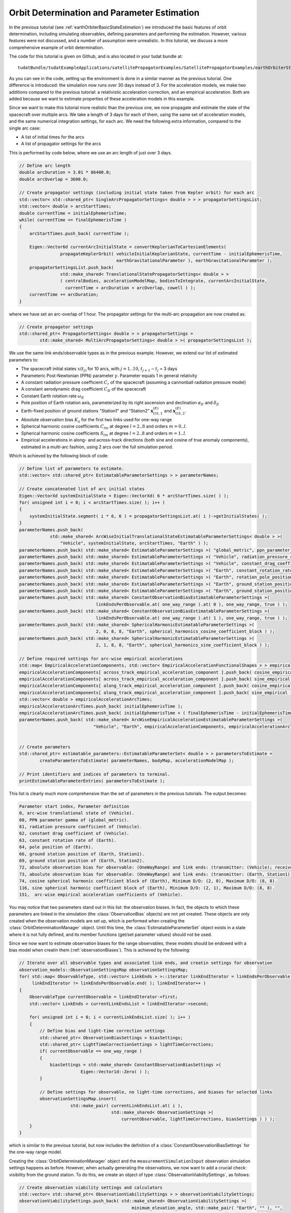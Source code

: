 .. _earthOrbiterStateEstimation:

Orbit Determination and Parameter Estimation
============================================

In the previous tutorial (see :ref:`earthOrbiterBasicStateEstimation`) we introduced the basic features of orbit determination, including simulating observables, defining parameters and performing the estimation. However, various features were not discussed, and a number of assumption were unrealistic. In this tutorial, we discuss a more comprehensive example of orbit determination.

The code for this tutorial is given on Github, and is also located in your tudat bundle at::

   tudatBundle/tudatExampleApplications/satellitePropagatorExamples/SatellitePropagatorExamples/earthOrbiterStateEstimation.cpp

As you can see in the code, setting up the environment is done in a similar manner as the previous tutorial. One difference is introduced: the simulation now runs over 30 days instead of 3. For the acceleration models, we make two additions compared to the previous tutorial: a relativistic acceleration correction, and an empirical acceleration. Both are added because we want to estimate properties of these acceleration models in this example.  

Since we want to make this tutorial more realistic than the previous one, we now propagate and estimate the state of the spacecraft over multiple arcs. We take a length of 3 days for each of them, using the same set of acceleration models, and the same numerical integration settings, for each arc. We need the following extra information, compared to the single arc case:

* A list of initial times for the arcs
* A list of propagator settings for the arcs

This is performed by code below, where we use an arc length of just over 3 days.

.. code-block:: cpp

    // Define arc length
    double arcDuration = 3.01 * 86400.0;
    double arcOverlap = 3600.0;

    // Create propagator settings (including initial state taken from Kepler orbit) for each arc
    std::vector< std::shared_ptr< SingleArcPropagatorSettings< double > > > propagatorSettingsList;
    std::vector< double > arcStartTimes;
    double currentTime = initialEphemerisTime;
    while( currentTime <= finalEphemerisTime )
    {
        arcStartTimes.push_back( currentTime );

        Eigen::Vector6d currentArcInitialState = convertKeplerianToCartesianElements(
                    propagateKeplerOrbit( vehicleInitialKeplerianState, currentTime - initialEphemerisTime,
                                          earthGravitationalParameter ), earthGravitationalParameter );
        propagatorSettingsList.push_back(
                    std::make_shared< TranslationalStatePropagatorSettings< double > >
                    ( centralBodies, accelerationModelMap, bodiesToIntegrate, currentArcInitialState,
                      currentTime + arcDuration + arcOverlap, cowell ) );
        currentTime += arcDuration;
    }

where we have set an arc-overlap of 1 hour. The propagator settings for the multi-arc propagation are now created as:

.. code-block:: cpp

    // Create propagator settings
    std::shared_ptr< PropagatorSettings< double > > propagatorSettings =
            std::make_shared< MultiArcPropagatorSettings< double > >( propagatorSettingsList );
            
We use the same link ends/observable types as in the previous example. However, we extend our list of estimated parameters to:

* The spacecraft initial states :math:`x(t_{j)}` for 10 arcs, with :math:`j=1..10`, :math:`t_{j+1}-t_{j}` = 3 days
* Parameteric Post-Newtonian (PPN) parameter :math:`\gamma`. Parameter equals 1 in general relativity
* A constant radiation pressure coefficient :math:`C_{r}` of the spacecraft (assuming a cannonball radiation pressure model)
* A constant aerodynamic drag coefficient :math:`C_{D}` of the spacecraft
* Constant Earth rotation rate :math:`\omega_{E}`
* Pole position of Earth rotation axis, parameterized by its right ascension and declination :math:`\alpha_{E}` and :math:`\delta_{E}`
* Earth-fixed position of ground stations "Station1" and "Station2"  :math:`\mathbf{x}_{GS,1}^{(E)}` and :math:`\mathbf{x}_{GS,2}^{(E)}`.
* Absolute observation bias :math:`K_{a}` for the first two links used for one-way range 
* Spherical harmonic cosine coefficients :math:`C_{lm}` at degree :math:`l=2..8` and orders :math:`m=0..l`.
* Spherical harmonic cosine coefficients :math:`S_{lm}` at degree :math:`l=2..8` and orders :math:`m=1..l`.
* Empirical accelerations in along- and across-track directions (both sine and cosine of true anomaly components), estimated in a multi-arc fashion, using 2 arcs over the full simulation period.
    
Which is achieved by the following block of code:

.. code-block:: cpp

    // Define list of parameters to estimate.
    std::vector< std::shared_ptr< EstimatableParameterSettings > > parameterNames;

    // Create concatenated list of arc initial states
    Eigen::VectorXd systemInitialState = Eigen::VectorXd( 6 * arcStartTimes.size( ) );
    for( unsigned int i = 0; i < arcStartTimes.size( ); i++ )
    {
        systemInitialState.segment( i * 6, 6 ) = propagatorSettingsList.at( i )->getInitialStates( );
    }
    parameterNames.push_back(
                std::make_shared< ArcWiseInitialTranslationalStateEstimatableParameterSettings< double > >(
                    "Vehicle", systemInitialState, arcStartTimes, "Earth" ) );
    parameterNames.push_back( std::make_shared< EstimatableParameterSettings >( "global_metric", ppn_parameter_gamma ) );
    parameterNames.push_back( std::make_shared< EstimatableParameterSettings >( "Vehicle", radiation_pressure_coefficient ) );
    parameterNames.push_back( std::make_shared< EstimatableParameterSettings >( "Vehicle", constant_drag_coefficient ) );
    parameterNames.push_back( std::make_shared< EstimatableParameterSettings >( "Earth", constant_rotation_rate ) );
    parameterNames.push_back( std::make_shared< EstimatableParameterSettings >( "Earth", rotation_pole_position ) );
    parameterNames.push_back( std::make_shared< EstimatableParameterSettings >( "Earth", ground_station_position, "Station1" ) );
    parameterNames.push_back( std::make_shared< EstimatableParameterSettings >( "Earth", ground_station_position, "Station2" ) );
    parameterNames.push_back( std::make_shared< ConstantObservationBiasEstimatableParameterSettings >(
                                  linkEndsPerObservable.at( one_way_range ).at( 0 ), one_way_range, true ) );
    parameterNames.push_back( std::make_shared< ConstantObservationBiasEstimatableParameterSettings >(
                                  linkEndsPerObservable.at( one_way_range ).at( 1 ), one_way_range, true ) );
    parameterNames.push_back( std::make_shared< SphericalHarmonicEstimatableParameterSettings >(
                                  2, 0, 8, 8, "Earth", spherical_harmonics_cosine_coefficient_block ) );
    parameterNames.push_back( std::make_shared< SphericalHarmonicEstimatableParameterSettings >(
                                  2, 1, 8, 8, "Earth", spherical_harmonics_sine_coefficient_block ) );

    // Define required settings for arc-wise empirical accelerations
    std::map< EmpiricalAccelerationComponents, std::vector< EmpiricalAccelerationFunctionalShapes > > empiricalAccelerationComponents;
    empiricalAccelerationComponents[ across_track_empirical_acceleration_component ].push_back( cosine_empirical );
    empiricalAccelerationComponents[ across_track_empirical_acceleration_component ].push_back( sine_empirical );
    empiricalAccelerationComponents[ along_track_empirical_acceleration_component ].push_back( cosine_empirical );
    empiricalAccelerationComponents[ along_track_empirical_acceleration_component ].push_back( sine_empirical );
    std::vector< double > empiricalAccelerationArcTimes;
    empiricalAccelerationArcTimes.push_back( initialEphemerisTime );
    empiricalAccelerationArcTimes.push_back( initialEphemerisTime + ( finalEphemerisTime - initialEphemerisTime ) / 2.0 );
    parameterNames.push_back( std::make_shared< ArcWiseEmpiricalAccelerationEstimatableParameterSettings >(
                                 "Vehicle", "Earth", empiricalAccelerationComponents, empiricalAccelerationArcTimes ) );


    // Create parameters
    std::shared_ptr< estimatable_parameters::EstimatableParameterSet< double > > parametersToEstimate =
            createParametersToEstimate( parameterNames, bodyMap, accelerationModelMap );

    // Print identifiers and indices of parameters to terminal.
    printEstimatableParameterEntries( parametersToEstimate );

This list is clearly much more comprehensive than the set of parameters in the previous tutorials. The output becomes:

.. code-block:: cpp

    Parameter start index, Parameter definition
    0, arc-wise translational state of (Vehicle).
    60, PPN parameter gamma of (global_metric).
    61, radiation pressure coefficient of (Vehicle).
    62, constant drag coefficient of (Vehicle).
    63, constant rotation rate of (Earth).
    64, pole position of (Earth).
    66, ground station position of (Earth, Station1).
    69, ground station position of (Earth, Station2).
    72, absolute observation bias for observable: (OneWayRange) and link ends: (transmitter: (Vehicle); receiver: (Earth, Station1))
    73, absolute observation bias for observable: (OneWayRange) and link ends: (transmitter: (Earth, Station1); receiver: (Vehicle))
    74, cosine spherical harmonic coefficient block of (Earth), Minimum D/O: (2, 0), Maximum D/O: (8, 8). 
    116, sine spherical harmonic coefficient block of (Earth), Minimum D/O: (2, 1), Maximum D/O: (8, 8). 
    151,  arc-wise empirical acceleration coefficients of (Vehicle).
    
You may notice that two parameters stand out in this list: the observation biases. In fact, the objects to which these parameters are linked in the simulation (the :class:`ObservationBias` objects) are not yet created. These objects are only created when the observation models are set up, which is performed when creating the :class:`OrbitDeterminationManager` object. Until this time, the :class:`EstimatableParameterSet` object exists in a state where it is not fully defined, and its member functions (get/set parameter values) should not be used. 

Since we now want to estimate observation biases for the range observables, these models should be endowed with a bias model when creatin them (:ref:`observationBiases`). This is achieved by the following:

.. code-block:: cpp

    // Iterate over all observable types and associated link ends, and creatin settings for observation
    observation_models::ObservationSettingsMap observationSettingsMap;
    for( std::map< ObservableType, std::vector< LinkEnds > >::iterator linkEndIterator = linkEndsPerObservable.begin( );
         linkEndIterator != linkEndsPerObservable.end( ); linkEndIterator++ )
    {
        ObservableType currentObservable = linkEndIterator->first;
        std::vector< LinkEnds > currentLinkEndsList = linkEndIterator->second;

        for( unsigned int i = 0; i < currentLinkEndsList.size( ); i++ )
        {
            // Define bias and light-time correction settings
            std::shared_ptr< ObservationBiasSettings > biasSettings;
            std::shared_ptr< LightTimeCorrectionSettings > lightTimeCorrections;
            if( currentObservable == one_way_range )
            {
                biasSettings = std::make_shared< ConstantObservationBiasSettings >(
                            Eigen::Vector1d::Zero( ) );
            }

            // Define settings for observable, no light-time corrections, and biases for selected links
            observationSettingsMap.insert(
                        std::make_pair( currentLinkEndsList.at( i ),
                                        std::make_shared< ObservationSettings >(
                                            currentObservable, lightTimeCorrections, biasSettings ) ) );
        }
    }
    
which is similar to the previous tutorial, but now includes the definition of a :class:`ConstantObservationBiasSettings` for the one-way range model. 

Creating the :class:`OrbitDeterminationManager` object and the :literal:`measurementSimulationInput` observation simulation settings happens as before. However, when actually generating the observations, we now want to add a crucial check: visibility from the ground station. To do this, we create an object of type :class:`ObservationViabilitySettings`, as follows:

.. code-block:: cpp

    // Create observation viability settings and calculators
    std::vector< std::shared_ptr< ObservationViabilitySettings > > observationViabilitySettings;
    observationViabilitySettings.push_back( std::make_shared< ObservationViabilitySettings >(
                                                minimum_elevation_angle, std::make_pair( "Earth", "" ), "",
                                                unit_conversions::convertDegreesToRadians( 5.0 ) ) );
    PerObservableObservationViabilityCalculatorList viabilityCalculators = createObservationViabilityCalculators(
                bodyMap, linkEndsPerObservable, observationViabilitySettings );
                
The objects that are created by the :literal:`createObservationViabilityCalculators` function will be used to only use those observations for which the elevation angle at each ground station is larger than :math:`5^{\circ}`.

An additional modification to the observation simulation that we will make, w.r.t. previous tutorial, is that we will no introduce noise in the simulations. We use a relatively simple model for the noise, setting Gaussian, time-independent and time-uncorrelated distribution for the noise of each observable:

.. code-block:: cpp

    // Define noise levels
    double rangeNoise = 0.1;
    double angularPositionNoise = 1.0E-7;
    double dopplerNoise = 1.0E-12;

    // Create noise functions per observable
    std::map< ObservableType, std::function< double( const double ) > > noiseFunctions;
    noiseFunctions[ one_way_range ] =
            std::bind( &utilities::evaluateFunctionWithoutInputArgumentDependency< double, const double >,
                         createBoostContinuousRandomVariableGeneratorFunction(
                             normal_boost_distribution,
                             boost::assign::list_of( 0.0 )( rangeNoise ), 0.0 ), std::placeholders::_1 );

    noiseFunctions[ angular_position ] =
            std::bind( &utilities::evaluateFunctionWithoutInputArgumentDependency< double, const double >,
                         createBoostContinuousRandomVariableGeneratorFunction(
                             normal_boost_distribution,
                             boost::assign::list_of( 0.0 )( angularPositionNoise ), 0.0 ), std::placeholders::_1 );

    noiseFunctions[ one_way_doppler ] =
            std::bind( &utilities::evaluateFunctionWithoutInputArgumentDependency< double, const double >,
                         createBoostContinuousRandomVariableGeneratorFunction(
                             normal_boost_distribution,
                             boost::assign::list_of( 0.0 )( dopplerNoise ), 0.0 ), std::placeholders::_1 );

Which generates noise functions that put a 0.1 m noise on range, 0.1 mrad noise on the angular position, and :math:`10^{-12}` noise on the Doppler observation. The syntax of the above code ise described in more detail on the page on :ref:`observationNoise`. The observations are simulated similarly as before:

.. code-block:: cpp

    // Simulate observations
    PodInputDataType observationsAndTimes = simulateObservationsWithNoise< double, double >(
                measurementSimulationInput, orbitDeterminationManager.getObservationSimulators( ), noiseFunctions,
                viabilityCalculators );
                

The rest of the code runs the same as in the previous example. To analyze the output, we ship a Matlab script with the example application, and show some of its output below. Since we are using different data types with weights :math:`w_{i}=1/\sigma_{i}^{2}` (with :math:`\sigma_{i}` the uncertainty on the observation) that differ by orders of magnitude, we rescale variables such as the partial derivatives, residuals, etc. when plotting them, to be able to compare the various data types.               

We first show the correlation matrix:
               
.. figure:: images/estimationCorrelations.png

where the indices for the patrameters differ by 1, compared to the list given above (since Matlab starts counting at 1, and C++ at 0).

Next, the matrix of partial derivatives, scaled by :math:`\sigma_{i}^{-1}`, on a logarithmic scale. The different arcs/observables/link ends are clearly visible in the matrix of partial derivatives (see the page on :ref:`observationSimulation` on how to interpret the order of the rows of the matrix; columns correspond to the parameters).

.. figure:: images/estimationPartials.png

We show the evolution of the observation residuals below (again scaled by :math:`\sigma_{i}^{-1}`) as a function of iteration. In the final iteration, the residuals have converged to a Gaussian distribution with 0 mean and standard deviation 1. 

.. figure:: images/residualHistograms.png

Finally, we give the ratio of true to formal error of the estimated parameters (as a histogram and as a function of parameter index). The histogram very roughly corresponds to the expected behaviour (Gaussian distribution with 0 mean and standard deviation 1).  

.. figure:: images/errorRatios.png
